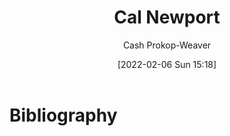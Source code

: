 :PROPERTIES:
:ID:       b89cc482-a774-43af-a690-14ed0270480c
:LAST_MODIFIED: [2023-09-06 Wed 08:04]
:END:
#+title: Cal Newport
#+hugo_custom_front_matter: :slug "b89cc482-a774-43af-a690-14ed0270480c"
#+filetags: :person:
#+author: Cash Prokop-Weaver
#+date: [2022-02-06 Sun 15:18]
* Flashcards :noexport:
:PROPERTIES:
:ANKI_DECK: Default
:END:

* Bibliography
#+print_bibliography:
